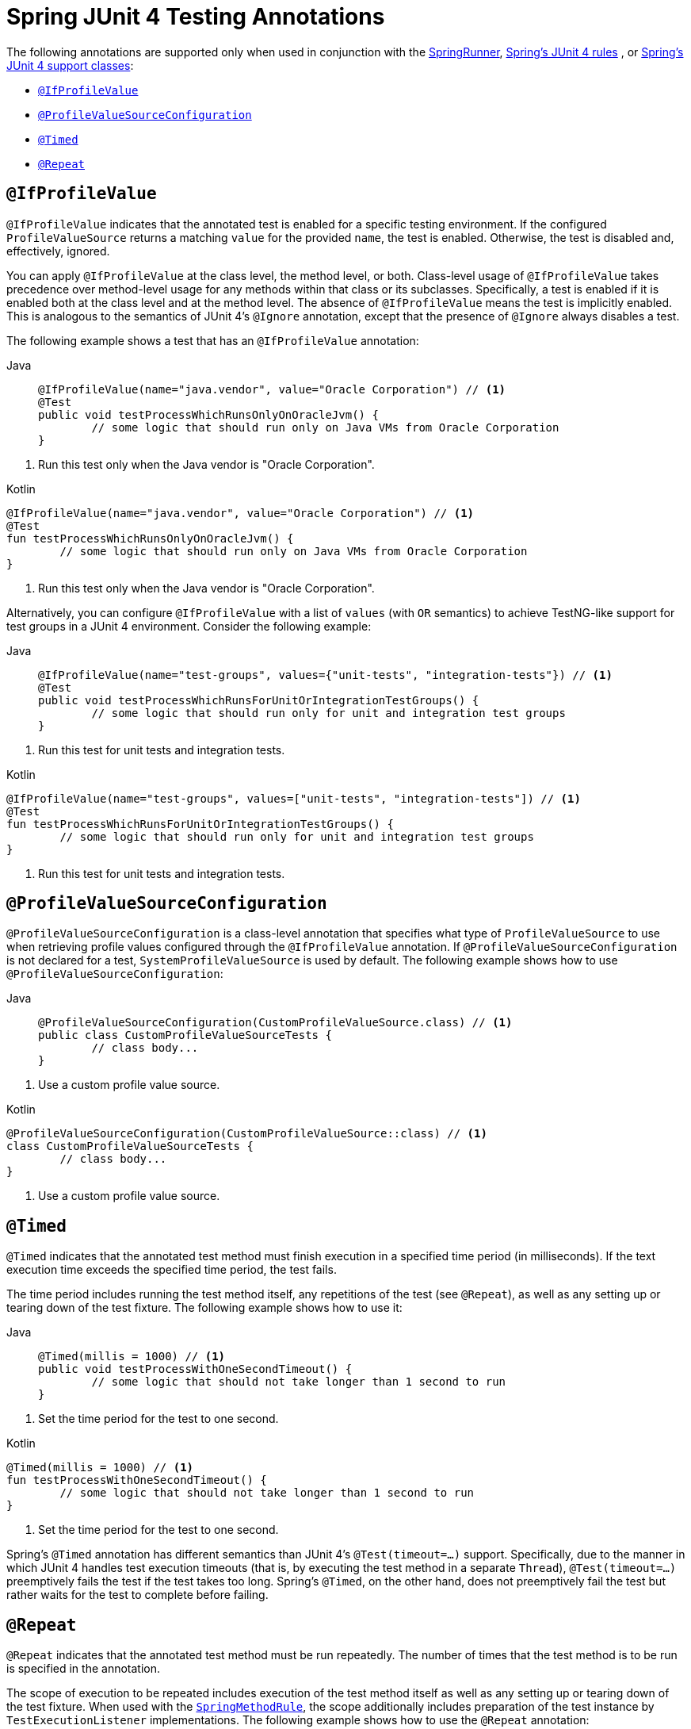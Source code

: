 [[integration-testing-annotations-junit4]]
= Spring JUnit 4 Testing Annotations

The following annotations are supported only when used in conjunction with the
xref:testing/testcontext-framework/support-classes.adoc#testcontext-junit4-runner[SpringRunner], xref:testing/testcontext-framework/support-classes.adoc#testcontext-junit4-rules[Spring's JUnit 4 rules]
, or xref:testing/testcontext-framework/support-classes.adoc#testcontext-support-classes-junit4[Spring's JUnit 4 support classes]:

* xref:testing/annotations/integration-junit4.adoc#integration-testing-annotations-junit4-ifprofilevalue[`@IfProfileValue`]
* xref:testing/annotations/integration-junit4.adoc#integration-testing-annotations-junit4-profilevaluesourceconfiguration[`@ProfileValueSourceConfiguration`]
* xref:testing/annotations/integration-junit4.adoc#integration-testing-annotations-junit4-timed[`@Timed`]
* xref:testing/annotations/integration-junit4.adoc#integration-testing-annotations-junit4-repeat[`@Repeat`]

[[integration-testing-annotations-junit4-ifprofilevalue]]
== `@IfProfileValue`

`@IfProfileValue` indicates that the annotated test is enabled for a specific testing
environment. If the configured `ProfileValueSource` returns a matching `value` for the
provided `name`, the test is enabled. Otherwise, the test is disabled and, effectively,
ignored.

You can apply `@IfProfileValue` at the class level, the method level, or both.
Class-level usage of `@IfProfileValue` takes precedence over method-level usage for any
methods within that class or its subclasses. Specifically, a test is enabled if it is
enabled both at the class level and at the method level. The absence of `@IfProfileValue`
means the test is implicitly enabled. This is analogous to the semantics of JUnit 4's
`@Ignore` annotation, except that the presence of `@Ignore` always disables a test.

The following example shows a test that has an `@IfProfileValue` annotation:

[tabs]
======
Java::
+
[source,java,indent=0,subs="verbatim,quotes",role="primary"]
----
	@IfProfileValue(name="java.vendor", value="Oracle Corporation") // <1>
	@Test
	public void testProcessWhichRunsOnlyOnOracleJvm() {
		// some logic that should run only on Java VMs from Oracle Corporation
	}
----
======
<1> Run this test only when the Java vendor is "Oracle Corporation".

[source,kotlin,indent=0,subs="verbatim,quotes",role="secondary"]
.Kotlin
----
	@IfProfileValue(name="java.vendor", value="Oracle Corporation") // <1>
	@Test
	fun testProcessWhichRunsOnlyOnOracleJvm() {
		// some logic that should run only on Java VMs from Oracle Corporation
	}
----
<1> Run this test only when the Java vendor is "Oracle Corporation".


Alternatively, you can configure `@IfProfileValue` with a list of `values` (with `OR`
semantics) to achieve TestNG-like support for test groups in a JUnit 4 environment.
Consider the following example:

[tabs]
======
Java::
+
[source,java,indent=0,subs="verbatim,quotes",role="primary"]
----
	@IfProfileValue(name="test-groups", values={"unit-tests", "integration-tests"}) // <1>
	@Test
	public void testProcessWhichRunsForUnitOrIntegrationTestGroups() {
		// some logic that should run only for unit and integration test groups
	}
----
======
<1> Run this test for unit tests and integration tests.

[source,kotlin,indent=0,subs="verbatim,quotes",role="secondary"]
.Kotlin
----
	@IfProfileValue(name="test-groups", values=["unit-tests", "integration-tests"]) // <1>
	@Test
	fun testProcessWhichRunsForUnitOrIntegrationTestGroups() {
		// some logic that should run only for unit and integration test groups
	}
----
<1> Run this test for unit tests and integration tests.


[[integration-testing-annotations-junit4-profilevaluesourceconfiguration]]
== `@ProfileValueSourceConfiguration`

`@ProfileValueSourceConfiguration` is a class-level annotation that specifies what type
of `ProfileValueSource` to use when retrieving profile values configured through the
`@IfProfileValue` annotation. If `@ProfileValueSourceConfiguration` is not declared for a
test, `SystemProfileValueSource` is used by default. The following example shows how to
use `@ProfileValueSourceConfiguration`:

[tabs]
======
Java::
+
[source,java,indent=0,subs="verbatim,quotes",role="primary"]
----
	@ProfileValueSourceConfiguration(CustomProfileValueSource.class) // <1>
	public class CustomProfileValueSourceTests {
		// class body...
	}
----
======
<1> Use a custom profile value source.

[source,kotlin,indent=0,subs="verbatim,quotes",role="secondary"]
.Kotlin
----
	@ProfileValueSourceConfiguration(CustomProfileValueSource::class) // <1>
	class CustomProfileValueSourceTests {
		// class body...
	}
----
<1> Use a custom profile value source.


[[integration-testing-annotations-junit4-timed]]
== `@Timed`

`@Timed` indicates that the annotated test method must finish execution in a specified
time period (in milliseconds). If the text execution time exceeds the specified time
period, the test fails.

The time period includes running the test method itself, any repetitions of the test (see
`@Repeat`), as well as any setting up or tearing down of the test fixture. The following
example shows how to use it:

[tabs]
======
Java::
+
[source,java,indent=0,subs="verbatim,quotes",role="primary"]
----
	@Timed(millis = 1000) // <1>
	public void testProcessWithOneSecondTimeout() {
		// some logic that should not take longer than 1 second to run
	}
----
======
<1> Set the time period for the test to one second.

[source,kotlin,indent=0,subs="verbatim,quotes",role="secondary"]
.Kotlin
----
	@Timed(millis = 1000) // <1>
	fun testProcessWithOneSecondTimeout() {
		// some logic that should not take longer than 1 second to run
	}
----
<1> Set the time period for the test to one second.


Spring's `@Timed` annotation has different semantics than JUnit 4's `@Test(timeout=...)`
support. Specifically, due to the manner in which JUnit 4 handles test execution timeouts
(that is, by executing the test method in a separate `Thread`), `@Test(timeout=...)`
preemptively fails the test if the test takes too long. Spring's `@Timed`, on the other
hand, does not preemptively fail the test but rather waits for the test to complete
before failing.

[[integration-testing-annotations-junit4-repeat]]
== `@Repeat`

`@Repeat` indicates that the annotated test method must be run repeatedly. The number of
times that the test method is to be run is specified in the annotation.

The scope of execution to be repeated includes execution of the test method itself as
well as any setting up or tearing down of the test fixture. When used with the
xref:testing/testcontext-framework/support-classes.adoc#testcontext-junit4-rules[`SpringMethodRule`], the scope additionally includes
preparation of the test instance by `TestExecutionListener` implementations. The
following example shows how to use the `@Repeat` annotation:

[tabs]
======
Java::
+
[source,java,indent=0,subs="verbatim,quotes",role="primary"]
----
	@Repeat(10) // <1>
	@Test
	public void testProcessRepeatedly() {
		// ...
	}
----
======
<1> Repeat this test ten times.

[source,kotlin,indent=0,subs="verbatim,quotes",role="secondary"]
.Kotlin
----
	@Repeat(10) // <1>
	@Test
	fun testProcessRepeatedly() {
		// ...
	}
----
<1> Repeat this test ten times.



